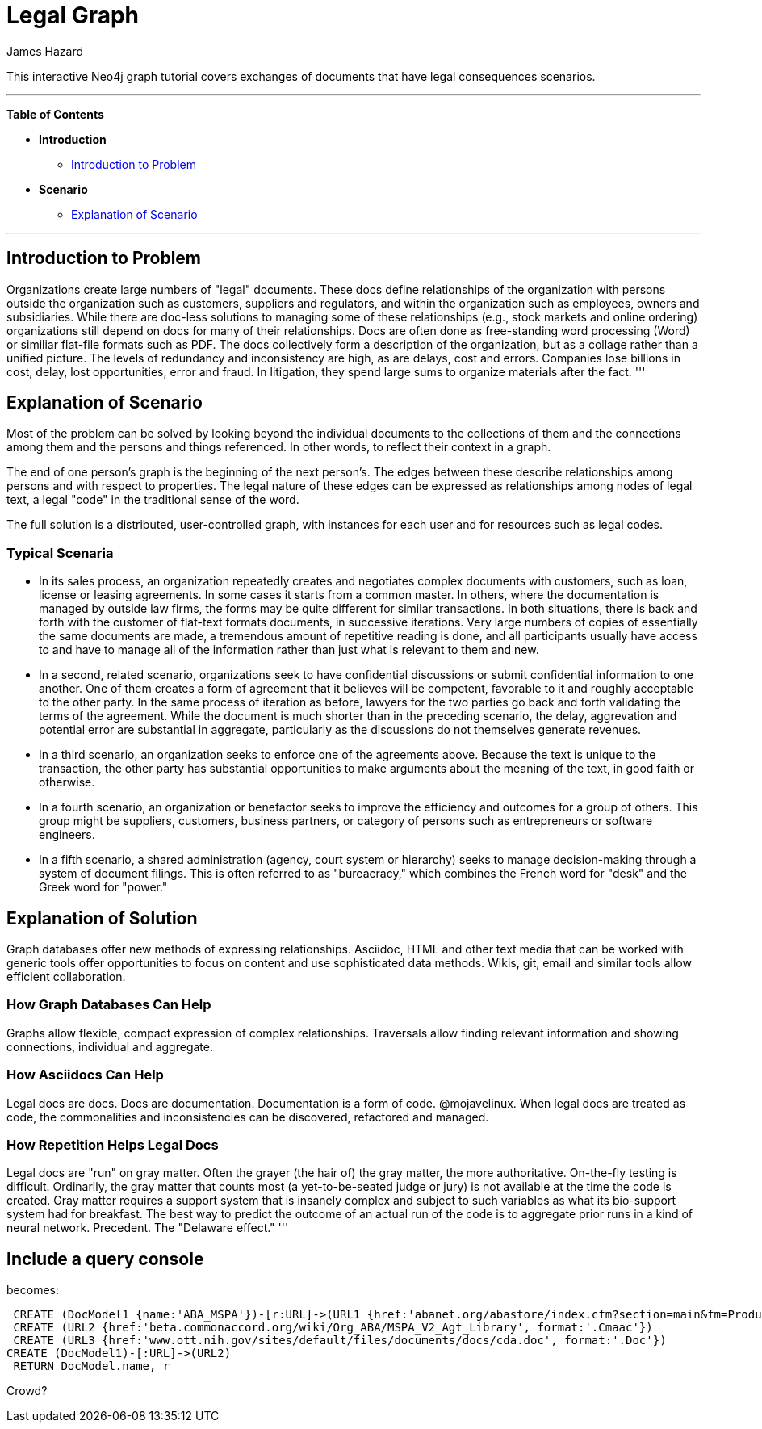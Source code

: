 = Legal Graph
:neo4j-version: 2.0.0-RC1
:author: James Hazard
:twitter: @hazardj
:tags: domain:finance, domain:law, use-case:transacting

This interactive Neo4j graph tutorial covers exchanges of documents that have legal consequences scenarios.

'''

*Table of Contents*

* *Introduction*
** <<introduction_to_problem, Introduction to Problem>>
* *Scenario*
** <<explanation_of_scenario, Explanation of Scenario>>


'''

== Introduction to Problem

Organizations create large numbers of "legal" documents.  These docs define relationships of the organization with persons outside the organization such as customers, suppliers and regulators, and within the organization such as employees, owners and subsidiaries.
While there are doc-less solutions to managing some of these relationships (e.g., stock markets and online ordering) organizations still depend on docs for many of their relationships.  Docs are often done as free-standing word processing (Word) or similiar flat-file formats such as PDF.  The docs collectively form a description of the organization, but as a collage rather than a unified picture.  The levels of redundancy and inconsistency are high, as are delays, cost and errors.  
Companies lose billions in cost, delay, lost opportunities, error and fraud.  In litigation, they spend large sums to organize materials after the fact.  
'''

== Explanation of Scenario

Most of the problem can be solved by looking beyond the individual documents to the collections of them and the connections among them and the persons and things referenced. In other words, to reflect their context in a graph.

The end of one person's graph is the beginning of the next person's.  The edges between these describe relationships among persons and with respect to properties.  The legal nature of these edges can be expressed as relationships among nodes of legal text, a legal "code" in the traditional sense of the word. 

The full solution is a distributed, user-controlled graph, with instances for each user and for resources such as legal codes.  

=== Typical Scenaria

* In its sales process, an organization repeatedly creates and negotiates complex documents with customers, such as loan, license or leasing agreements.  In some cases it starts from a common master.  In others, where the documentation is managed by outside law firms, the forms may be quite different for similar transactions.  In both situations, there is back and forth with the customer of flat-text formats documents, in successive iterations.  Very large numbers of copies of essentially the same documents are made, a tremendous amount of repetitive reading is done, and all participants usually have access to and have to manage all of the information rather than just what is relevant to them and new. 

* In a second, related scenario, organizations seek to have confidential discussions or submit confidential information to one another.  One of them creates a form of agreement that it believes will be competent, favorable to it and roughly acceptable to the other party.  In the same process of iteration as before, lawyers for the two parties go back and forth validating the terms of the agreement.  While the document is much shorter than in the preceding scenario, the delay, aggrevation and potential error are substantial in aggregate, particularly as the discussions do not themselves generate revenues.  

* In a third scenario, an organization seeks to enforce one of the agreements above.  Because the text is unique to the transaction, the other party has substantial opportunities to make arguments about the meaning of the text, in good faith or otherwise.  

* In a fourth scenario, an organization or benefactor seeks to improve the efficiency and outcomes for a group of others.  This group might be suppliers, customers, business partners, or category of persons such as entrepreneurs or software engineers. 

* In a fifth scenario, a shared administration (agency, court system or hierarchy) seeks to manage decision-making through a system of document filings.  This is often referred to as "bureacracy," which combines the French word for "desk" and the Greek word for "power."  

== Explanation of Solution

Graph databases offer new methods of expressing relationships.  Asciidoc, HTML and other text media that can be worked with generic tools offer opportunities to focus on content and use sophisticated data methods.  Wikis, git, email and similar tools allow efficient collaboration.

=== How Graph Databases Can Help

Graphs allow flexible, compact expression of complex relationships.  Traversals allow finding relevant information and showing connections, individual and aggregate.  

=== How Asciidocs Can Help

Legal docs are docs.  Docs are documentation.  Documentation is a form of code.  @mojavelinux.  When legal docs are treated as code, the commonalities and inconsistencies can be discovered, refactored and managed.

=== How Repetition Helps Legal Docs

Legal docs are "run" on gray matter.  Often the grayer (the hair of) the gray matter, the more authoritative.  On-the-fly testing is difficult.  Ordinarily, the gray matter that counts most (a yet-to-be-seated judge or jury) is not available at the time the code is created.  Gray matter requires a support system that is insanely complex and subject to such variables as what its bio-support system had for breakfast.  The best way to predict the outcome of an actual run of the code is to aggregate prior runs in a kind of neural network.  Precedent.  The "Delaware effect." 
'''


== Include a query console


becomes:

//graph

[source,cypher]

----

 CREATE (DocModel1 {name:'ABA_MSPA'})-[r:URL]->(URL1 {href:'abanet.org/abastore/index.cfm?section=main&fm=Product.AddToCart&pid=5070636', format:'OrderForm'})
 CREATE (URL2 {href:'beta.commonaccord.org/wiki/Org_ABA/MSPA_V2_Agt_Library', format:'.Cmaac'})
 CREATE (URL3 {href:'www.ott.nih.gov/sites/default/files/documents/docs/cda.doc', format:'.Doc'})
CREATE (DocModel1)-[:URL]->(URL2)
 RETURN DocModel.name, r

----




Crowd?
